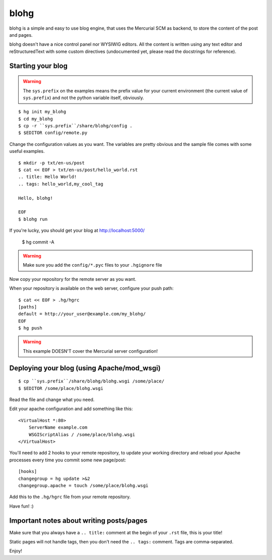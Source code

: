 blohg
~~~~~

blohg is a simple and easy to use blog engine, that uses the Mercurial
SCM as backend, to store the content of the post and pages.

blohg doesn't have a nice control panel nor WYSIWIG editors. All the
content is written using any text editor and reStructuredText with some
custom directives (undocumented yet, please read the docstrings for 
reference).


Starting your blog
------------------

.. warning::
    
    The ``sys.prefix`` on the examples means the prefix value for your
    current environment (the current value of ``sys.prefix``) and not
    the python variable itself, obviously.

::

    $ hg init my_blohg
    $ cd my_blohg
    $ cp -r ``sys.prefix``/share/blohg/config .
    $ $EDITOR config/remote.py

Change the configuration values as you want. The variables are pretty
obvious and the sample file comes with some useful examples. ::

    $ mkdir -p txt/en-us/post
    $ cat << EOF > txt/en-us/post/hello_world.rst
    .. title: Hello World!
    .. tags: hello_world,my_cool_tag
    
    Hello, blohg!
    
    EOF
    $ blohg run

If you're lucky, you should get your blog at http://localhost:5000/
    
    $ hg commit -A

.. warning::
    
    Make sure you add the ``config/*.pyc`` files to your ``.hgignore`` file

Now copy your repository for the remote server as you want.

When your repository is available on the web server, configure your push
path::
    
    $ cat << EOF > .hg/hgrc
    [paths]
    default = http://your_user@example.com/my_blohg/
    EOF
    $ hg push

.. warning::
    
    This example DOESN'T cover the Mercurial server configuration!


Deploying your blog (using Apache/mod_wsgi)
-------------------------------------------

::
    
    $ cp ``sys.prefix``/share/blohg/blohg.wsgi /some/place/
    $ $EDITOR /some/place/blohg.wsgi

Read the file and change what you need.

Edit your apache configuration and add something like this::
    
    <VirtualHost *:80>
        ServerName example.com
        WSGIScriptAlias / /some/place/blohg.wsgi
    </VirtualHost>

You'll need to add 2 hooks to your remote repository, to update your
working directory and reload your Apache processes every time you commit
some new page/post::

    [hooks]
    changegroup = hg update >&2
    changegroup.apache = touch /some/place/blohg.wsgi

Add this to the ``.hg/hgrc`` file from your remote repository.

Have fun! :)


Important notes about writing posts/pages
-----------------------------------------

Make sure that you always have a ``.. title:`` comment at the begin of
your ``.rst`` file, this is your title!

Static pages will not handle tags, then you don't need the ``.. tags:``
comment. Tags are comma-separated.


Enjoy!
